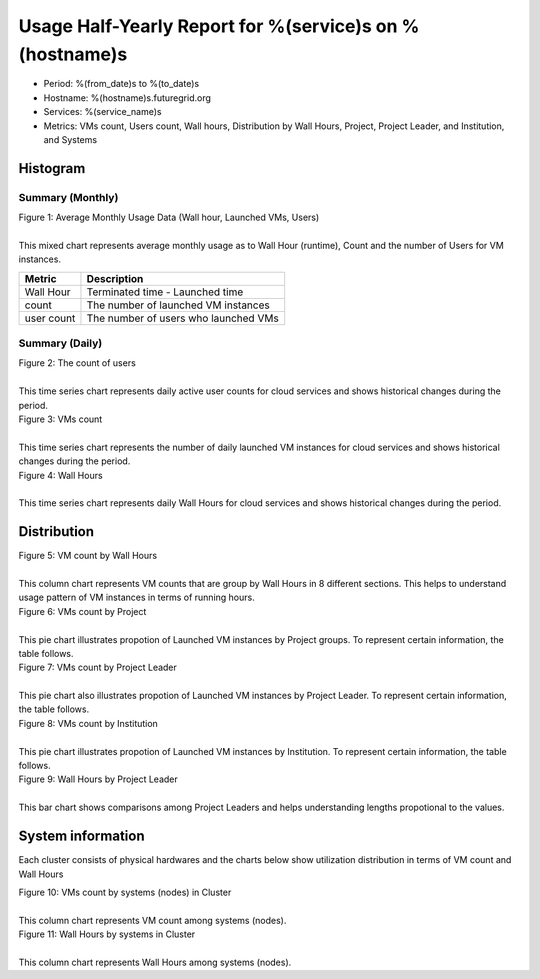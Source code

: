 .. =================================================================================================
.. MAIN TEMPLATE

.. This will be iterated by services and hosts when they are specified.
.. For example, if nimbus, hotel, alamo, foxtrot, sierra specified, this MAIN TEMPLATE will be generated
.. in 4 different rst files

.. Hyungro Lee (lee212@indiana.edu)
.. 01/11/2013
.. FutureGrid project
.. =================================================================================================

Usage Half-Yearly Report for %(service)s on %(hostname)s
================================================================

- Period: %(from_date)s to %(to_date)s
- Hostname: %(hostname)s.futuregrid.org
- Services: %(service_name)s
- Metrics: VMs count, Users count, Wall hours, Distribution by Wall Hours, Project, Project Leader, and Institution, and Systems

Histogram
---------

Summary (Monthly)
^^^^^^^^^^^^^^^^^^^^^

.. Summary chart for services on systesms
.. ================================================================================================================
.. 1) WALL HOURS / VM COUNT / COUNT USERS (MIXED)
.. ================================================================================================================

.. image:: ../../images/%(output_directory)s/%(from_dateT)s-%(to_dateT)s-runtimecountcountusers-%(service)s-%(hostname)s-monthlyAll.png
   :alt: Average Monthly Usage Data (Wall hour, Launched VMs, Users)
   
| Figure 1: Average Monthly Usage Data (Wall hour, Launched VMs, Users)
|
| This mixed chart represents average monthly usage as to Wall Hour (runtime), Count and the number of Users for VM instances.

+-------------+-------------------------------------+
| Metric      | Description                         |
+=============+=====================================+
| Wall Hour   | Terminated time - Launched time     |
+-------------+-------------------------------------+
| count       | The number of launched VM instances |
+-------------+-------------------------------------+
| user count  | The number of users who launched VMs|
+-------------+-------------------------------------+

Summary (Daily)
^^^^^^^^^^^^^^^^^^^

.. ================================================================================================================
.. 2) USERS COUNT (Daily)
.. ================================================================================================================

.. image:: ../../images/%(output_directory)s/%(from_dateT)s-%(to_dateT)s-countusers-%(service)s-%(hostname)s-dailyAll.png
   :alt: Users count (daily)
   :align: left

| Figure 2: The count of users
|
| This time series chart represents daily active user counts for cloud services and shows historical changes during the period.


.. ================================================================================================================
.. 3) VM COUNT (DAILY)
.. ================================================================================================================

.. image:: ../../images/%(output_directory)s/%(from_dateT)s-%(to_dateT)s-count-%(service)s-%(hostname)s-dailyAll.png
   :alt: VMs count (daily)

| Figure 3: VMs count
|
| This time series chart represents the number of daily launched VM instances for cloud services and shows historical changes during the period.

.. ================================================================================================================
.. 4) WALL HOURS (DAILY)
.. ================================================================================================================

.. image:: ../../images/%(output_directory)s/%(from_dateT)s-%(to_dateT)s-runtime-%(service)s-%(hostname)s-dailyAll.png
   :alt: Wall Hours (daily)

| Figure 4: Wall Hours
|
| This time series chart represents daily Wall Hours for cloud services and shows historical changes during the period.

Distribution
------------


.. ================================================================================================================
.. 5) VM COUNT BY WALL HOURS 
.. ================================================================================================================

.. image:: ../../images/%(output_directory)s/%(from_dateT)s-%(to_dateT)s-count-%(service)s-%(hostname)s-walltimeAll.png
   :alt: VM count by Wall Hours

| Figure 5: VM count by Wall Hours
|
| This column chart represents VM counts that are group by Wall Hours in 8 different sections. This helps to understand usage pattern of VM instances in terms of running hours.

.. ================================================================================================================
.. 6) VMs count by Project
.. ================================================================================================================

.. image:: ../../images/%(output_directory)s/%(from_dateT)s-%(to_dateT)s-count-%(service)s-%(hostname)s-projectAll.png
   :alt: VMs count by Project

| Figure 6: VMs count by Project
|
| This pie chart illustrates propotion of Launched VM instances by Project groups. To represent certain information, the table follows.

.. csv-table:: VMs count by Project
   :file: ../../%(output_directory)s/%(from_dateT)s-%(to_dateT)s-count-%(service)s-%(hostname)s-projectAll.csv

.. ================================================================================================================
.. 7) VM COUNT BY PL
.. ================================================================================================================

.. image:: ../../images/%(output_directory)s/%(from_dateT)s-%(to_dateT)s-count-%(service)s-%(hostname)s-projectleaderAll.png
   :alt: VMs count by Project Leader

| Figure 7: VMs count by Project Leader
|   
| This pie chart also illustrates propotion of Launched VM instances by Project Leader. To represent certain information, the table follows.

.. csv-table:: VMs count by Project Leader
   :file: ../../%(output_directory)s/%(from_dateT)s-%(to_dateT)s-count-%(service)s-%(hostname)s-projectleaderAll.csv

.. ================================================================================================================
.. 8) VM COUNT BY INSTITUTION
.. ================================================================================================================

.. image:: ../../images/%(output_directory)s/%(from_dateT)s-%(to_dateT)s-count-%(service)s-%(hostname)s-institutionAll.png
   :alt: VMs count by Institution 

| Figure 8: VMs count by Institution 
|   
| This pie chart illustrates propotion of Launched VM instances by Institution. To represent certain information, the table follows.

.. csv-table:: VMs count by Institution
   :file: ../../%(output_directory)s/%(from_dateT)s-%(to_dateT)s-count-%(service)s-%(hostname)s-institutionAll.csv

.. ================================================================================================================
.. 9) WALL HOURS BY PL
.. ================================================================================================================

.. image:: ../../images/%(output_directory)s/%(from_dateT)s-%(to_dateT)s-runtime-%(service)s-%(hostname)s-projectleaderAll.png
   :alt: Wall Hours by Project Leader

| Figure 9: Wall Hours by Project Leader
|
| This bar chart shows comparisons among Project Leaders and helps understanding lengths propotional to the values.

System information
-------------------
Each cluster consists of physical hardwares and the charts below show utilization distribution in terms of VM count and Wall Hours

.. ================================================================================================================
.. 10) VM COUNT BY NODES
.. ================================================================================================================

.. image:: ../../images/%(output_directory)s/%(from_dateT)s-%(to_dateT)s-count-%(service)s-%(hostname)s-serviceTag.png
   :alt: VMs count by systems in Cluster 

| Figure 10: VMs count by systems (nodes) in Cluster 
|
| This column chart represents VM count among systems (nodes).

.. ================================================================================================================
.. 11) VM COUNT BY NODES
.. ================================================================================================================

.. image:: ../../images/%(output_directory)s/%(from_dateT)s-%(to_dateT)s-runtime-%(service)s-%(hostname)s-serviceTag.png
   :alt: Wall Hours by systems in Cluster 

| Figure 11: Wall Hours by systems in Cluster 
|
| This column chart represents Wall Hours among systems (nodes).
